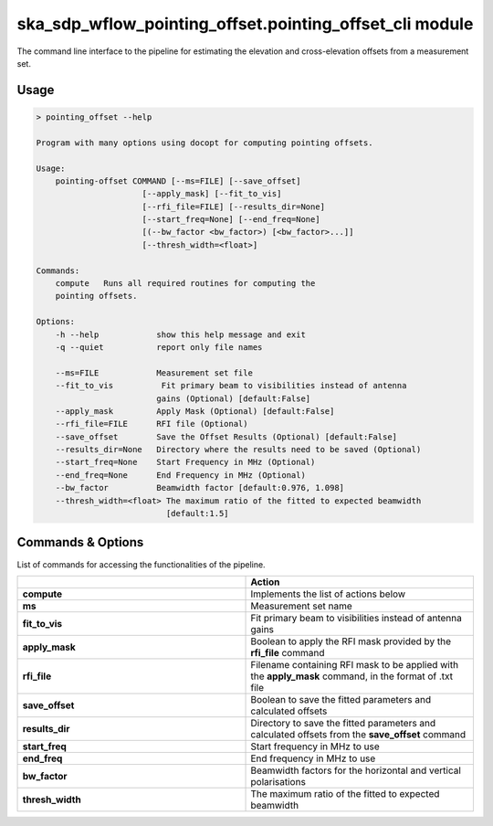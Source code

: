 ska\_sdp\_wflow\_pointing\_offset.pointing\_offset\_cli module
===============================================================

The command line interface to the pipeline for estimating the elevation and cross-elevation offsets
from a measurement set.

Usage
-----

.. code-block:: none

    > pointing_offset --help

    Program with many options using docopt for computing pointing offsets.

    Usage:
        pointing-offset COMMAND [--ms=FILE] [--save_offset]
                          [--apply_mask] [--fit_to_vis]
                          [--rfi_file=FILE] [--results_dir=None]
                          [--start_freq=None] [--end_freq=None]
                          [(--bw_factor <bw_factor>) [<bw_factor>...]]
                          [--thresh_width=<float>]

    Commands:
        compute   Runs all required routines for computing the
        pointing offsets.

    Options:
        -h --help            show this help message and exit
        -q --quiet           report only file names

        --ms=FILE            Measurement set file
        --fit_to_vis          Fit primary beam to visibilities instead of antenna
                             gains (Optional) [default:False]
        --apply_mask         Apply Mask (Optional) [default:False]
        --rfi_file=FILE      RFI file (Optional)
        --save_offset        Save the Offset Results (Optional) [default:False]
        --results_dir=None   Directory where the results need to be saved (Optional)
        --start_freq=None    Start Frequency in MHz (Optional)
        --end_freq=None      End Frequency in MHz (Optional)
        --bw_factor          Beamwidth factor [default:0.976, 1.098]
        --thresh_width=<float> The maximum ratio of the fitted to expected beamwidth
                               [default:1.5]


Commands \& Options
---------------------------
List of commands for accessing the functionalities of the pipeline.

.. list-table::
   :widths: 25 25
   :header-rows: 1

   * -
     - Action
   * - **compute**
     - Implements the list of actions below
   * - **ms**
     - Measurement set name
   * - **fit_to_vis**
     - Fit primary beam to visibilities instead of antenna gains
   * - **apply_mask**
     - Boolean to apply the RFI mask provided by the **rfi_file** command
   * - **rfi_file**
     - Filename containing RFI mask to be applied with the **apply_mask** command, in the format of .txt file
   * - **save_offset**
     - Boolean to save the fitted parameters and calculated offsets
   * - **results_dir**
     - Directory to save the fitted parameters and calculated offsets from the **save_offset** command
   * - **start_freq**
     - Start frequency in MHz to use
   * - **end_freq**
     - End frequency in MHz to use
   * - **bw_factor**
     - Beamwidth factors for the horizontal and vertical polarisations
   * - **thresh_width**
     - The maximum ratio of the fitted to expected beamwidth


